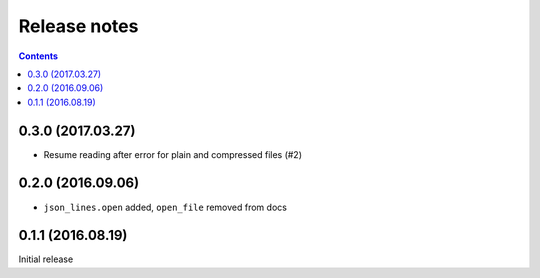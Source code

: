 Release notes
=============

.. contents::

0.3.0 (2017.03.27)
------------------

- Resume reading after error for plain and compressed files (#2)


0.2.0 (2016.09.06)
------------------

- ``json_lines.open`` added, ``open_file`` removed from docs


0.1.1 (2016.08.19)
------------------

Initial release
